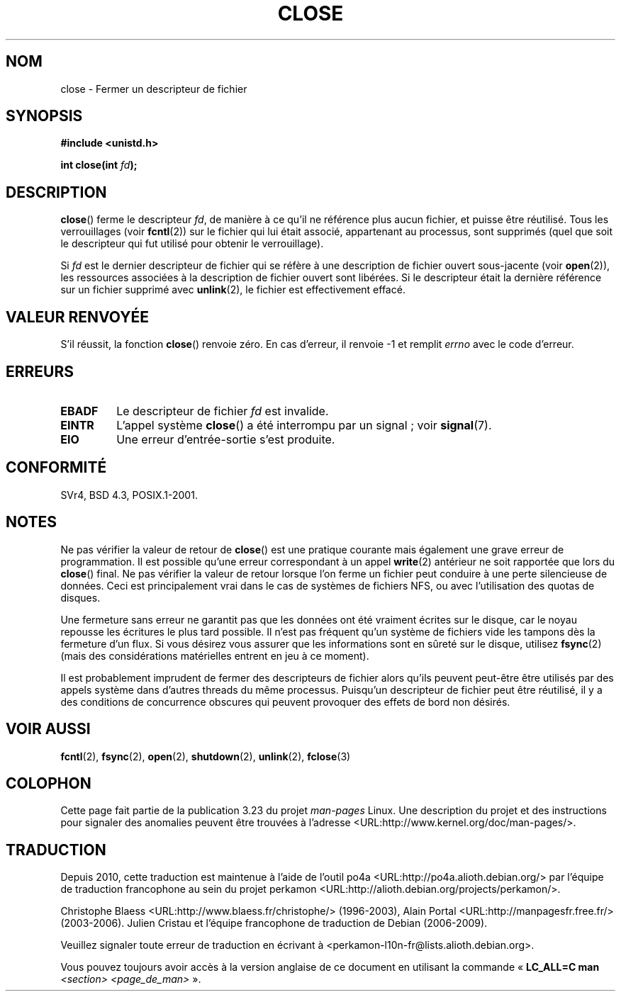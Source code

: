.\" Hey Emacs! This file is -*- nroff -*- source.
.\"
.\" This manpage is Copyright (C) 1992 Drew Eckhardt;
.\"                               1993 Michael Haardt, Ian Jackson.
.\"
.\" Permission is granted to make and distribute verbatim copies of this
.\" manual provided the copyright notice and this permission notice are
.\" preserved on all copies.
.\"
.\" Permission is granted to copy and distribute modified versions of this
.\" manual under the conditions for verbatim copying, provided that the
.\" entire resulting derived work is distributed under the terms of a
.\" permission notice identical to this one.
.\"
.\" Since the Linux kernel and libraries are constantly changing, this
.\" manual page may be incorrect or out-of-date.  The author(s) assume no
.\" responsibility for errors or omissions, or for damages resulting from
.\" the use of the information contained herein.  The author(s) may not
.\" have taken the same level of care in the production of this manual,
.\" which is licensed free of charge, as they might when working
.\" professionally.
.\"
.\" Formatted or processed versions of this manual, if unaccompanied by
.\" the source, must acknowledge the copyright and authors of this work.
.\"
.\" Modified Wed Jul 21 22:40:25 1993 by Rik Faith <faith@cs.unc.edu>
.\" Modified Sat Feb 18 15:27:48 1995 by Michael Haardt
.\" Modified Sun Apr 14 11:40:50 1996 by Andries Brouwer <aeb@cwi.nl>:
.\"   corrected description of effect on locks (thanks to
.\"   Tigran Aivazian <tigran@sco.com>).
.\" Modified Fri Jan 31 16:21:46 1997 by Eric S. Raymond <esr@thyrsus.com>
.\" Modified 2000-07-22 by Nicolás Lichtmaier <nick@debian.org>
.\"   added note about close(2) not guaranteeing that data is safe on close.
.\"
.\"*******************************************************************
.\"
.\" This file was generated with po4a. Translate the source file.
.\"
.\"*******************************************************************
.TH CLOSE 2 "28 décembre 2007" Linux "Manuel du programmeur Linux"
.SH NOM
close \- Fermer un descripteur de fichier
.SH SYNOPSIS
.nf
\fB#include <unistd.h>\fP
.sp
\fBint close(int \fP\fIfd\fP\fB);\fP
.fi
.SH DESCRIPTION
\fBclose\fP() ferme le descripteur \fIfd\fP, de manière à ce qu'il ne référence
plus aucun fichier, et puisse être réutilisé. Tous les verrouillages (voir
\fBfcntl\fP(2)) sur le fichier qui lui était associé, appartenant au processus,
sont supprimés (quel que soit le descripteur qui fut utilisé pour obtenir le
verrouillage).
.PP
Si \fIfd\fP est le dernier descripteur de fichier qui se réfère à une
description de fichier ouvert sous\-jacente (voir \fBopen\fP(2)), les ressources
associées à la description de fichier ouvert sont libérées. Si le
descripteur était la dernière référence sur un fichier supprimé avec
\fBunlink\fP(2), le fichier est effectivement effacé.
.SH "VALEUR RENVOYÉE"
S'il réussit, la fonction \fBclose\fP() renvoie zéro. En cas d'erreur, il
renvoie \-1 et remplit \fIerrno\fP avec le code d'erreur.
.SH ERREURS
.TP 
\fBEBADF\fP
Le descripteur de fichier \fIfd\fP est invalide.
.TP 
\fBEINTR\fP
L'appel système \fBclose\fP() a été interrompu par un signal\ ; voir
\fBsignal\fP(7).
.TP 
\fBEIO\fP
Une erreur d'entrée\-sortie s'est produite.
.SH CONFORMITÉ
.\" SVr4 documents an additional ENOLINK error condition.
SVr4, BSD\ 4.3, POSIX.1\-2001.
.SH NOTES
Ne pas vérifier la valeur de retour de \fBclose\fP() est une pratique courante
mais également une grave erreur de programmation. Il est possible qu'une
erreur correspondant à un appel \fBwrite\fP(2) antérieur ne soit rapportée que
lors du \fBclose\fP() final. Ne pas vérifier la valeur de retour lorsque l'on
ferme un fichier peut conduire à une perte silencieuse de données. Ceci est
principalement vrai dans le cas de systèmes de fichiers NFS, ou avec
l'utilisation des quotas de disques.
.PP
Une fermeture sans erreur ne garantit pas que les données ont été vraiment
écrites sur le disque, car le noyau repousse les écritures le plus tard
possible. Il n'est pas fréquent qu'un système de fichiers vide les tampons
dès la fermeture d'un flux. Si vous désirez vous assurer que les
informations sont en sûreté sur le disque, utilisez \fBfsync\fP(2) (mais des
considérations matérielles entrent en jeu à ce moment).
.PP
.\" Date: Tue, 4 Sep 2007 13:57:35 +0200
.\" From: Fredrik Noring <noring@nocrew.org>
.\" One such race involves signals and ERESTARTSYS. If a file descriptor
.\" in use by a system call is closed and then reused by e.g. an
.\" independent open() in some unrelated thread, before the original system
.\" call has restared after ERESTARTSYS, the original system call will
.\" later restart with the reused file descriptor. This is most likely a
.\" serious programming error.
Il est probablement imprudent de fermer des descripteurs de fichier alors
qu'ils peuvent peut\-être être utilisés par des appels système dans d'autres
threads du même processus. Puisqu'un descripteur de fichier peut être
réutilisé, il y a des conditions de concurrence obscures qui peuvent
provoquer des effets de bord non désirés.
.SH "VOIR AUSSI"
\fBfcntl\fP(2), \fBfsync\fP(2), \fBopen\fP(2), \fBshutdown\fP(2), \fBunlink\fP(2),
\fBfclose\fP(3)
.SH COLOPHON
Cette page fait partie de la publication 3.23 du projet \fIman\-pages\fP
Linux. Une description du projet et des instructions pour signaler des
anomalies peuvent être trouvées à l'adresse
<URL:http://www.kernel.org/doc/man\-pages/>.
.SH TRADUCTION
Depuis 2010, cette traduction est maintenue à l'aide de l'outil
po4a <URL:http://po4a.alioth.debian.org/> par l'équipe de
traduction francophone au sein du projet perkamon
<URL:http://alioth.debian.org/projects/perkamon/>.
.PP
Christophe Blaess <URL:http://www.blaess.fr/christophe/> (1996-2003),
Alain Portal <URL:http://manpagesfr.free.fr/> (2003-2006).
Julien Cristau et l'équipe francophone de traduction de Debian\ (2006-2009).
.PP
Veuillez signaler toute erreur de traduction en écrivant à
<perkamon\-l10n\-fr@lists.alioth.debian.org>.
.PP
Vous pouvez toujours avoir accès à la version anglaise de ce document en
utilisant la commande
«\ \fBLC_ALL=C\ man\fR \fI<section>\fR\ \fI<page_de_man>\fR\ ».
